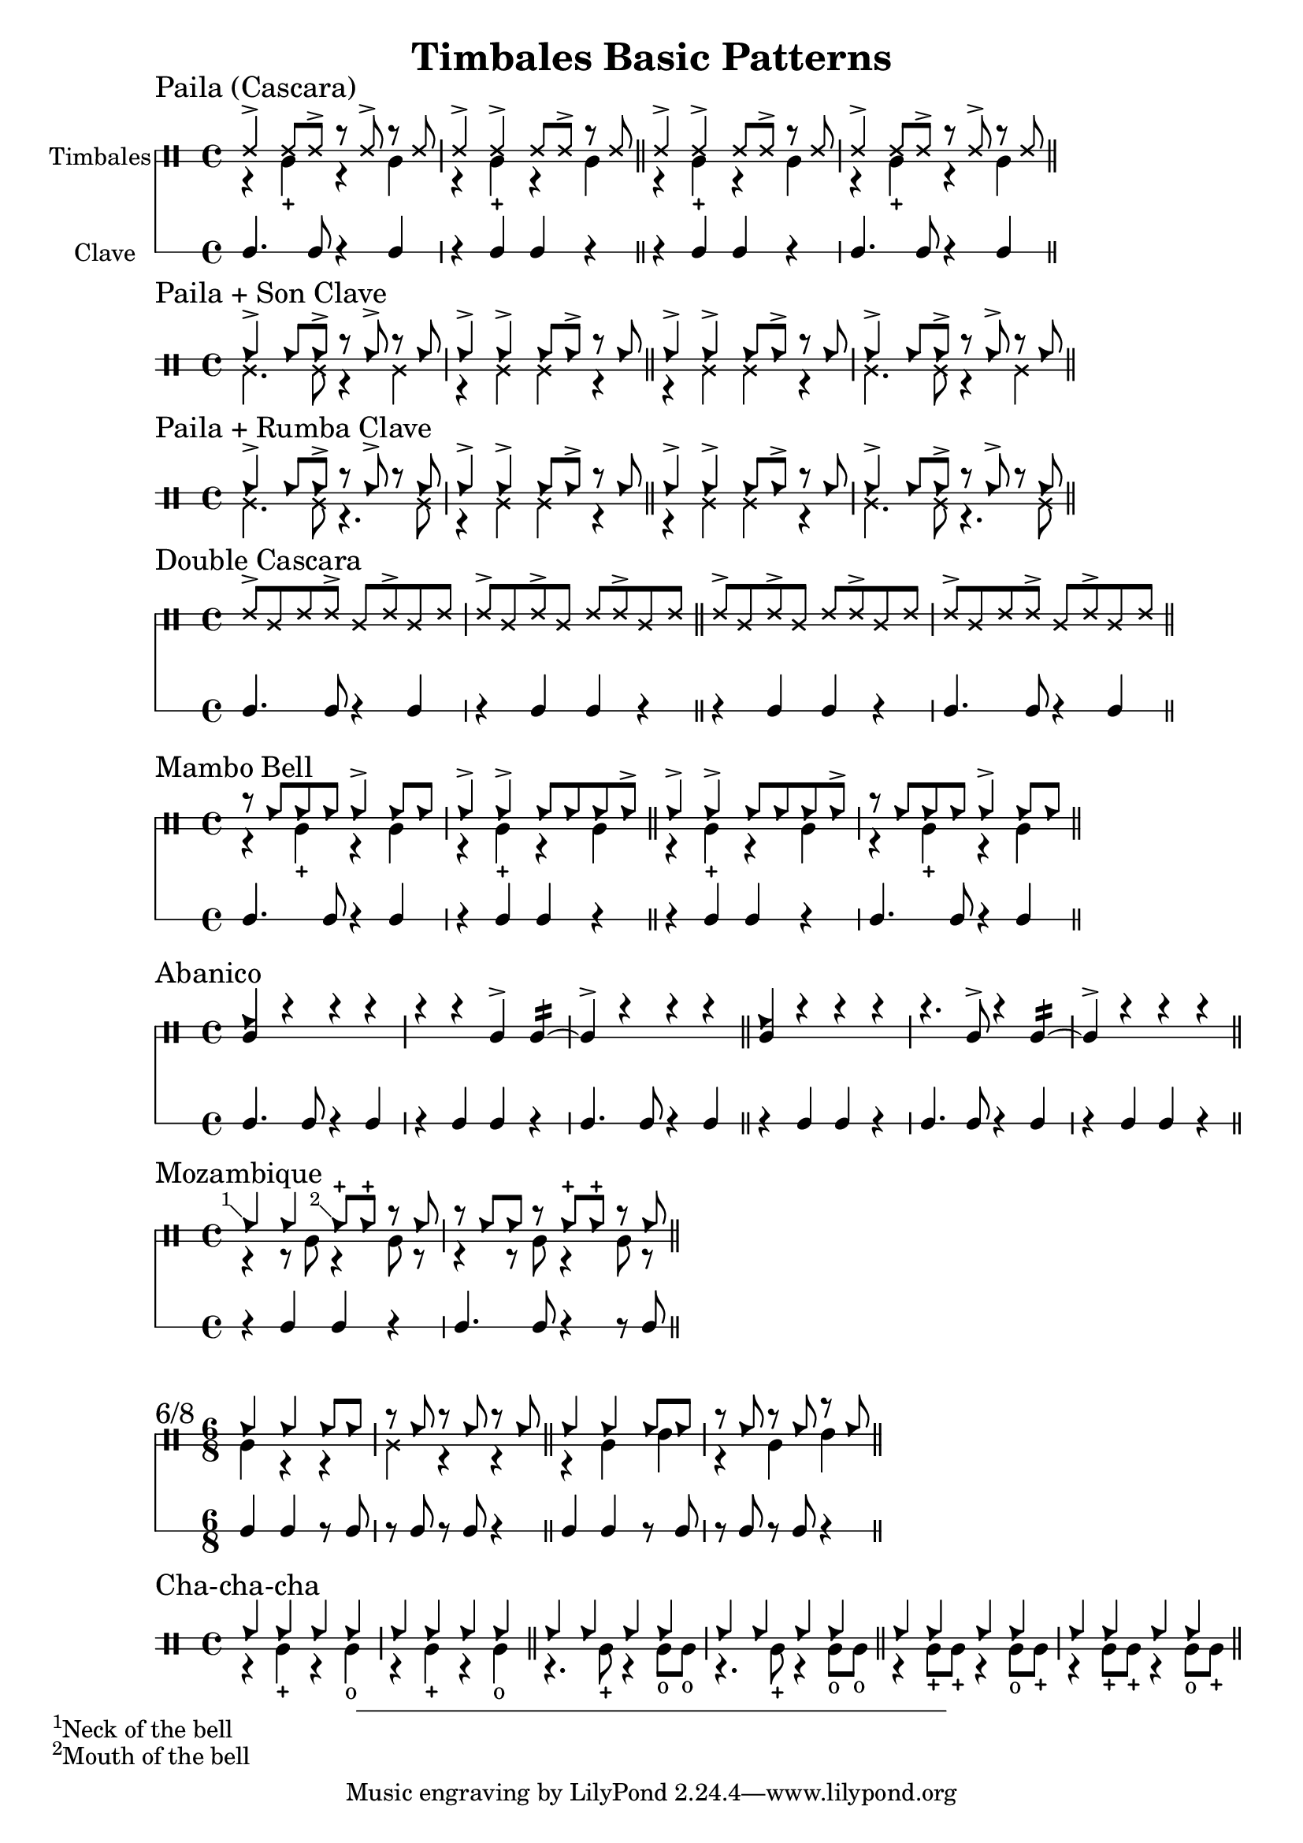 \version "2.24.2"

\header {
  title = "Timbales Basic Patterns"
}

%% Cascara 

\new DrumStaff \with {
    instrumentName = "Timbales"
    drumStyleTable = #timbales-style
    \override StaffSymbol.line-count = #2
} <<
  \new DrumVoice { \voiceOne \drummode { 
    \sectionLabel "Paila (Cascara)"
    ssh4-> ssh8 ssh-> r ssh-> r ssh | ssh4-> ssh-> ssh8 ssh-> r ssh \bar "||"
    ssh4-> ssh-> ssh8 ssh-> r ssh | ssh4-> ssh8 ssh-> r ssh-> r ssh \bar "||"
  } }
  \new DrumVoice { \voiceTwo  \drummode {
    % paila 3/2
    r4 timl-+ r4 timl | r4 timl-+ r4 timl \bar "||"
    % paila 2/3
    r4 timl-+ r4 timl | r4 timl-+ r4 timl \bar "||"
  }}

\new RhythmicStaff \with {
  instrumentName = "Clave"
} {
    % 3-2
    c4. c8 r4 c4 r4 c c r \bar "||"
    % 2-3
    r4 c c r c4. c8 r4 c4 \bar "||"
}
>>

%% Paila + Son Clave

\new DrumStaff \with {
    drumStyleTable = #timbales-style
    \override StaffSymbol.line-count = #2
} <<
  \new DrumVoice { \voiceOne \drummode { 
    \sectionLabel "Paila + Son Clave"
    cb4-> cb8 cb-> r cb-> r cb | cb4-> cb-> cb8 cb-> r cb \bar "||"
    cb4-> cb-> cb8 cb-> r cb | cb4-> cb8 cb-> r cb-> r cb \bar "||"
  } }
  \new DrumVoice { \voiceTwo  \drummode {
    ssl4. ssl8 r4 ssl4 | r4 ssl ssl r \bar "||"
    r4 ssl ssl r | ssl4. ssl8 r4 ssl4 \bar "||"
  }}
>>


%% Paila + Rumba Clave

\new DrumStaff \with {
    drumStyleTable = #timbales-style
    \override StaffSymbol.line-count = #2
} <<
  \new DrumVoice { \voiceOne \drummode { 
    \sectionLabel "Paila + Rumba Clave"
    cb4-> cb8 cb-> r cb-> r cb | cb4-> cb-> cb8 cb-> r cb \bar "||"
    cb4-> cb-> cb8 cb-> r cb | cb4-> cb8 cb-> r cb-> r cb \bar "||"
  } }
  \new DrumVoice { \voiceTwo  \drummode {
    ssl4. ssl8 r4. ssl8 | r4 ssl ssl r \bar "||"
    r4 ssl ssl r | ssl4. ssl8 r4. ssl8 \bar "||"
  }}
>>

%% Double Cascara 

\new DrumStaff \with {
    drumStyleTable = #timbales-style
    \override StaffSymbol.line-count = #2
} <<
  \new DrumVoice { \voiceOne \drummode { 
    \sectionLabel "Double Cascara"
    ssh8-> ssl ssh ssh-> ssl ssh-> ssl ssh | ssh-> ssl ssh-> ssl ssh ssh-> ssl ssh \bar "||"
    ssh8-> ssl ssh-> ssl ssh ssh-> ssl ssh | ssh-> ssl ssh ssh-> ssl ssh-> ssl ssh \bar "||"
  }}

\new RhythmicStaff \with {
} {
    % 3-2
    c4. c8 r4 c4 r4 c c r \bar "||"
    % 2-3
    r4 c c r c4. c8 r4 c4 \bar "||"
}
>>


\new DrumStaff \with {
    drumStyleTable = #timbales-style
    \override StaffSymbol.line-count = #2
} <<
  \new DrumVoice { \voiceOne \drummode { 
    \sectionLabel "Mambo Bell"
    r8 cb cb cb cb4-> cb8 cb | cb4-> cb-> cb8 cb cb cb-> \bar "||"
    cb4-> cb-> cb8 cb cb cb-> | r8 cb cb cb cb4-> cb8 cb \bar "||"
  } }
  \new DrumVoice { \voiceTwo  \drummode {
    r4 timl-+ r4 timl | r4 timl-+ r4 timl \bar "||"
    r4 timl-+ r4 timl | r4 timl-+ r4 timl \bar "||"
  }}

\new RhythmicStaff \with {
} {
    % 3-2
    c4. c8 r4 c4 | r4 c c r \bar "||"
    % 2-3
    r4 c c r | c4. c8 r4 c4 \bar "||"
}
>>

%% Abanico

\new DrumStaff \with {
    drumStyleTable = #timbales-style
    \override StaffSymbol.line-count = #2
} <<
    \new DrumVoice { \voiceOne \drummode { 
        \sectionLabel "Abanico"
        <<cb4 timl>> r r r | r r timl-> timl:16~ | timl-> r r r \bar "||"
        <<cb4 timl>> r r r | r4. timl8-> r4 timl:16~ | timl-> r r r \bar "||"
    }}
    \new DrumVoice { \voiceTwo  \drummode {
    }}

    \new RhythmicStaff \with {
    } {
        % 3-2
        c4. c8 r4 c4 | r4 c c r | c4. c8 r4 c4 \bar "||"
        % 2-3
        r4 c c r | c4. c8 r4 c4 | r4 c c r\bar "||"
    }
>>

%% Mozambique

\new DrumStaff \with {
    drumStyleTable = #timbales-style
    \override StaffSymbol.line-count = #2
} <<
    \new DrumVoice { \voiceOne \drummode { 
        \sectionLabel "Mozambique"
        \footnote #'(-1 . 1) "Neck of the bell" cb4 4 \footnote #'(-1 . 1) "Mouth of the bell" 8-+  8-+ r cb | r cb cb r cb-+ cb-+ r cb \bar "||"
    }}
    \new DrumVoice { \voiceTwo  \drummode {
        r4 r8 timl8 r4 timl8 r8 | r4 r8 timl8 r4 timl8 r8 \bar "||"
    }}

    \new RhythmicStaff \with {
    } {
        r4 c c r | c4. c8 r4 r8 c8 \bar "||"
    }
>>

%% 6/8

\new DrumStaff \with {
    drumStyleTable = #timbales-style
    \override StaffSymbol.line-count = #2
} <<
    \new DrumVoice { \voiceOne \drummode { 
      \sectionLabel "6/8"
      \time 6/8
      cb4 cb4 cb8 cb8 | r8 cb8 r8 cb8 r8 cb8 \bar "||"
      cb4 cb4 cb8 cb8 | r8 cb8 r8 cb8 r8 cb8 \bar "||"
    }}
    \new DrumVoice { \voiceTwo  \drummode {
      timl4 r4 r4 | ssl4 r4 r4 \bar "||"
      r4 timl4 timh4 | r4 timl4 timh4 \bar "||"
    }}

    \new RhythmicStaff \with {
    } {
      c4 c4 r8 c8 | r8 c8 r8 c8 r4 \bar "||"
      c4 c4 r8 c8 | r8 c8 r8 c8 r4 \bar "||"
    }
>>


%% Cha-cha-cha

\new DrumStaff \with {
    drumStyleTable = #timbales-style
    \override StaffSymbol.line-count = #2
} <<
    \new DrumVoice { \voiceOne \drummode { 
      \sectionLabel "Cha-cha-cha"
      \time 4/4
      cb4 4 4 4 | cb4 4 4 4 \bar "||"
      cb4 4 4 4 | cb4 4 4 4 \bar "||"
      cb4 4 4 4 | cb4 4 4 4 \bar "||"
    }}
    \new DrumVoice { \voiceTwo  \drummode {
      r4 timl4-+ r4 timl4-o | r4 timl4-+ r4 timl4-o \bar "||"
      r4. timl8-+ r4 timl8-o timl8-o | r4. timl8-+ r4 timl8-o timl8-o \bar "||"
      r4 timl8-+ timl8-+ r4 timl8-o timl8-+ | r4 timl8-+ timl8-+ r4 timl8-o timl8-+ \bar "||"
    }}
>>

%% Template

\new DrumStaff \with {
    drumStyleTable = #timbales-style
    \override StaffSymbol.line-count = #2
} <<
    \new DrumVoice { \voiceOne \drummode { 
      % \sectionLabel "Mozambique"
    }}
    \new DrumVoice { \voiceTwo  \drummode {
    }}

    \new RhythmicStaff \with {
    } {
    }
>>
